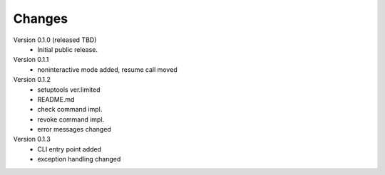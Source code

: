 ..
    Copyright (C) 2021 CESNET.

    OARepo-S3-CLI is free software; you can redistribute it and/or
    modify it under the terms of the MIT License; see LICENSE file for more
    details.

Changes
=======

Version 0.1.0 (released TBD)
 - Initial public release.

Version 0.1.1
 - noninteractive mode added, resume call moved

Version 0.1.2
 - setuptools ver.limited
 - README.md
 - check command impl.
 - revoke command impl.
 - error messages changed

Version 0.1.3
 - CLI entry point added
 - exception handling changed

